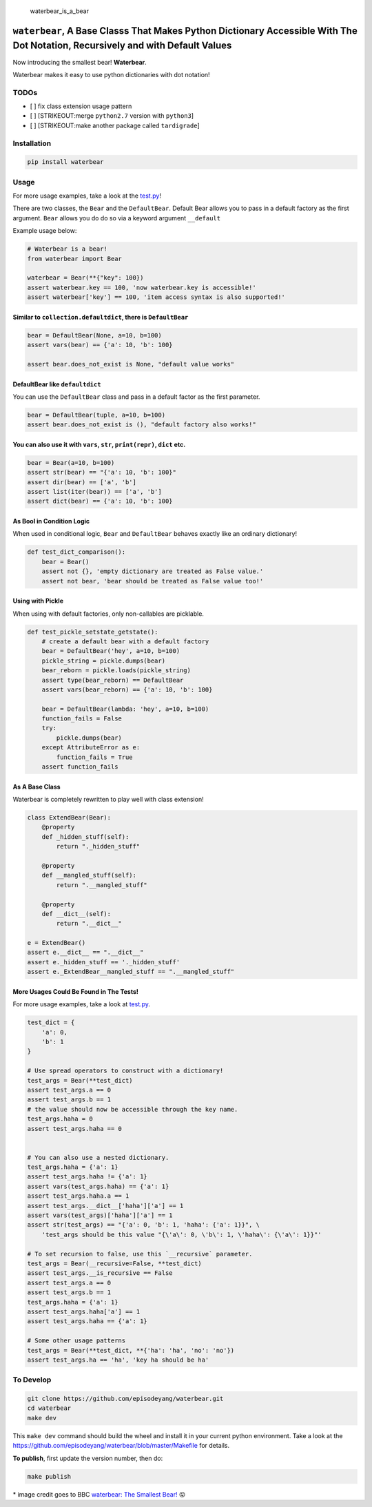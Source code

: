 .. figure:: https://github.com/episodeyang/waterbear/blob/master/figures/waterbear_resized.jpg?raw=true
   :width: 355px
   :height: 266px
   :scale: 50%
   :alt: waterbear\_is\_a\_bear

   waterbear\_is\_a\_bear

``waterbear``, A Base Classs That Makes Python Dictionary Accessible With The Dot Notation, Recursively and with Default Values
===============================================================================================================================

Now introducing the smallest bear! **Waterbear**.

Waterbear makes it easy to use python dictionaries with dot notation!

TODOs
-----

-  [ ] fix class extension usage pattern
-  [ ] [STRIKEOUT:merge ``python2.7`` version with ``python3``]
-  [ ] [STRIKEOUT:make another package called ``tardigrade``]

Installation
------------

.. code-block:: python

    pip install waterbear

Usage
-----

For more usage examples, take a look at the
`test.py <https://github.com/episodeyang/waterbear/blob/master/waterbear/test_waterbear.py>`__!

There are two classes, the ``Bear`` and the ``DefaultBear``. Default
Bear allows you to pass in a default factory as the first argument.
``Bear`` allows you do do so via a keyword argument ``__default``

Example usage below:

.. code-block:: python

    # Waterbear is a bear!
    from waterbear import Bear

    waterbear = Bear(**{"key": 100})
    assert waterbear.key == 100, 'now waterbear.key is accessible!'
    assert waterbear['key'] == 100, 'item access syntax is also supported!'

Similar to ``collection.defaultdict``, there is ``DefaultBear``
~~~~~~~~~~~~~~~~~~~~~~~~~~~~~~~~~~~~~~~~~~~~~~~~~~~~~~~~~~~~~~~

.. code-block:: python

    bear = DefaultBear(None, a=10, b=100)
    assert vars(bear) == {'a': 10, 'b': 100}

    assert bear.does_not_exist is None, "default value works"

DefaultBear like ``defaultdict``
~~~~~~~~~~~~~~~~~~~~~~~~~~~~~~~~

You can use the ``DefaultBear`` class and pass in a default factor as
the first parameter.

.. code-block:: python

    bear = DefaultBear(tuple, a=10, b=100)
    assert bear.does_not_exist is (), "default factory also works!"

You can also use it with ``vars``, ``str``, ``print(repr)``, ``dict`` etc.
~~~~~~~~~~~~~~~~~~~~~~~~~~~~~~~~~~~~~~~~~~~~~~~~~~~~~~~~~~~~~~~~~~~~~~~~~~

.. code-block:: python

    bear = Bear(a=10, b=100)
    assert str(bear) == "{'a': 10, 'b': 100}"
    assert dir(bear) == ['a', 'b']
    assert list(iter(bear)) == ['a', 'b']
    assert dict(bear) == {'a': 10, 'b': 100}

As Bool in Condition Logic
~~~~~~~~~~~~~~~~~~~~~~~~~~

When used in conditional logic, ``Bear`` and ``DefaultBear`` behaves
exactly like an ordinary dictionary!

.. code-block:: python

    def test_dict_comparison():
        bear = Bear()
        assert not {}, 'empty dictionary are treated as False value.'
        assert not bear, 'bear should be treated as False value too!'

Using with Pickle
~~~~~~~~~~~~~~~~~

When using with default factories, only non-callables are picklable.

.. code-block:: python

    def test_pickle_setstate_getstate():
        # create a default bear with a default factory
        bear = DefaultBear('hey', a=10, b=100)
        pickle_string = pickle.dumps(bear)
        bear_reborn = pickle.loads(pickle_string)
        assert type(bear_reborn) == DefaultBear
        assert vars(bear_reborn) == {'a': 10, 'b': 100}

        bear = DefaultBear(lambda: 'hey', a=10, b=100)
        function_fails = False
        try:
            pickle.dumps(bear)
        except AttributeError as e:
            function_fails = True
        assert function_fails

As A Base Class
~~~~~~~~~~~~~~~

Waterbear is completely rewritten to play well with class extension!

.. code-block:: python

    class ExtendBear(Bear):
        @property
        def _hidden_stuff(self):
            return "._hidden_stuff"

        @property
        def __mangled_stuff(self):
            return ".__mangled_stuff"

        @property
        def __dict__(self):
            return ".__dict__"

    e = ExtendBear()
    assert e.__dict__ == ".__dict__"
    assert e._hidden_stuff == '._hidden_stuff'
    assert e._ExtendBear__mangled_stuff == ".__mangled_stuff"

More Usages Could Be Found in The Tests!
~~~~~~~~~~~~~~~~~~~~~~~~~~~~~~~~~~~~~~~~

For more usage examples, take a look at
`test.py <https://github.com/episodeyang/waterbear/blob/master/waterbear/test_waterbear.py>`__.

.. code-block:: python

    test_dict = {
        'a': 0,
        'b': 1
    }

    # Use spread operators to construct with a dictionary!
    test_args = Bear(**test_dict)
    assert test_args.a == 0
    assert test_args.b == 1
    # the value should now be accessible through the key name.
    test_args.haha = 0
    assert test_args.haha == 0


    # You can also use a nested dictionary.
    test_args.haha = {'a': 1}
    assert test_args.haha != {'a': 1}
    assert vars(test_args.haha) == {'a': 1}
    assert test_args.haha.a == 1
    assert test_args.__dict__['haha']['a'] == 1
    assert vars(test_args)['haha']['a'] == 1
    assert str(test_args) == "{'a': 0, 'b': 1, 'haha': {'a': 1}}", \
        'test_args should be this value "{\'a\': 0, \'b\': 1, \'haha\': {\'a\': 1}}"'

    # To set recursion to false, use this `__recursive` parameter.
    test_args = Bear(__recursive=False, **test_dict)
    assert test_args.__is_recursive == False
    assert test_args.a == 0
    assert test_args.b == 1
    test_args.haha = {'a': 1}
    assert test_args.haha['a'] == 1
    assert test_args.haha == {'a': 1}

    # Some other usage patterns
    test_args = Bear(**test_dict, **{'ha': 'ha', 'no': 'no'})
    assert test_args.ha == 'ha', 'key ha should be ha'

To Develop
----------

.. code-block:: python

    git clone https://github.com/episodeyang/waterbear.git
    cd waterbear
    make dev

This ``make dev`` command should build the wheel and install it in your
current python environment. Take a look at the
`https://github.com/episodeyang/waterbear/blob/master/Makefile <https://github.com/episodeyang/waterbear/blob/master/Makefile>`__ for details.

**To publish**, first update the version number, then do:

.. code-block:: bash

    make publish

\* image credit goes to BBC `waterbear: The Smallest
Bear! <http://www.bbc.com/earth/story/20150313-the-toughest-animals-on-earth>`__
😛 |tardigrade|

.. |tardigrade| image:: https://github.com/episodeyang/waterbear/blob/master/figures/waterbear_2_resized.jpg?raw=true
   :width: 355px
   :height: 266px
   :scale: 50%


